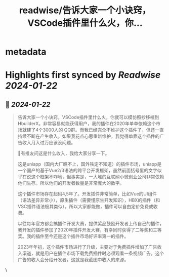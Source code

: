 :PROPERTIES:
:title: readwise/告诉大家一个小诀窍，VSCode插件里什么火，你...
:END:


* metadata
:PROPERTIES:
:author: [[ezshine on Twitter]]
:full-title: "告诉大家一个小诀窍，VSCode插件里什么火，你..."
:category: [[tweets]]
:url: https://twitter.com/ezshine/status/1749066671661461762
:image-url: https://pbs.twimg.com/profile_images/687927732311863297/iJSmNFUt.jpg
:END:

* Highlights first synced by [[Readwise]] [[2024-01-22]]
** 📌 [[2024-01-22]]
#+BEGIN_QUOTE
告诉大家一个小诀窍，VSCode插件里什么火，你就可以模仿照抄移植到HbuilderX。非常容易就能获得用户，我的插件在2020年单单依赖这个市场就建了4个3000人的 QQ群。而我已经完全不维护这个插件了，但还一直持续不断在产生收入。如果我花点心思重新维护，我觉得单靠这个插件的广告收入月入过万应该没问题。

📢有推友问这是什么收入，我给大家分享一下。

这是uniapp（国内大厂瞧不上，国外铁定不知道）的插件市场，uniapp是一个国产的基于Vue2/3语法的跨平台开发框架，虽然前面括号里的文字似乎在说这个框架不咋地，但事实是，一大堆的互联网小微创业公司非常依赖他们生存。所以他们的开发者数量是非常庞大的数字。

这个插件市场存在起码4,5年了。开发插件非常简单，比如Vue的UI组件（语法差异非常小），原生插件（需要懂原生开发知识），HBX的插件（和VSC插件语法极其类似）。所以大家都能做，插件可以自由定价免费或收费。

以往每年官方都会搞插件开发大赛，提供奖品鼓励开发者上传自己的插件，我开发的插件参加了2020年插件开发大赛，有幸同时获得了二等奖和三等奖。我的插件至今还是这个插件市场好评率第一的插件。

2023年年初，这个插件市场进行了升级，主要对于免费插件增加了广告收入渠道，就是用户在插件市场下载免费插件时必须观看一条视频广告。这个广告的收入会分给开发者，这就是我截图中收入的来源。 
#+END_QUOTE\